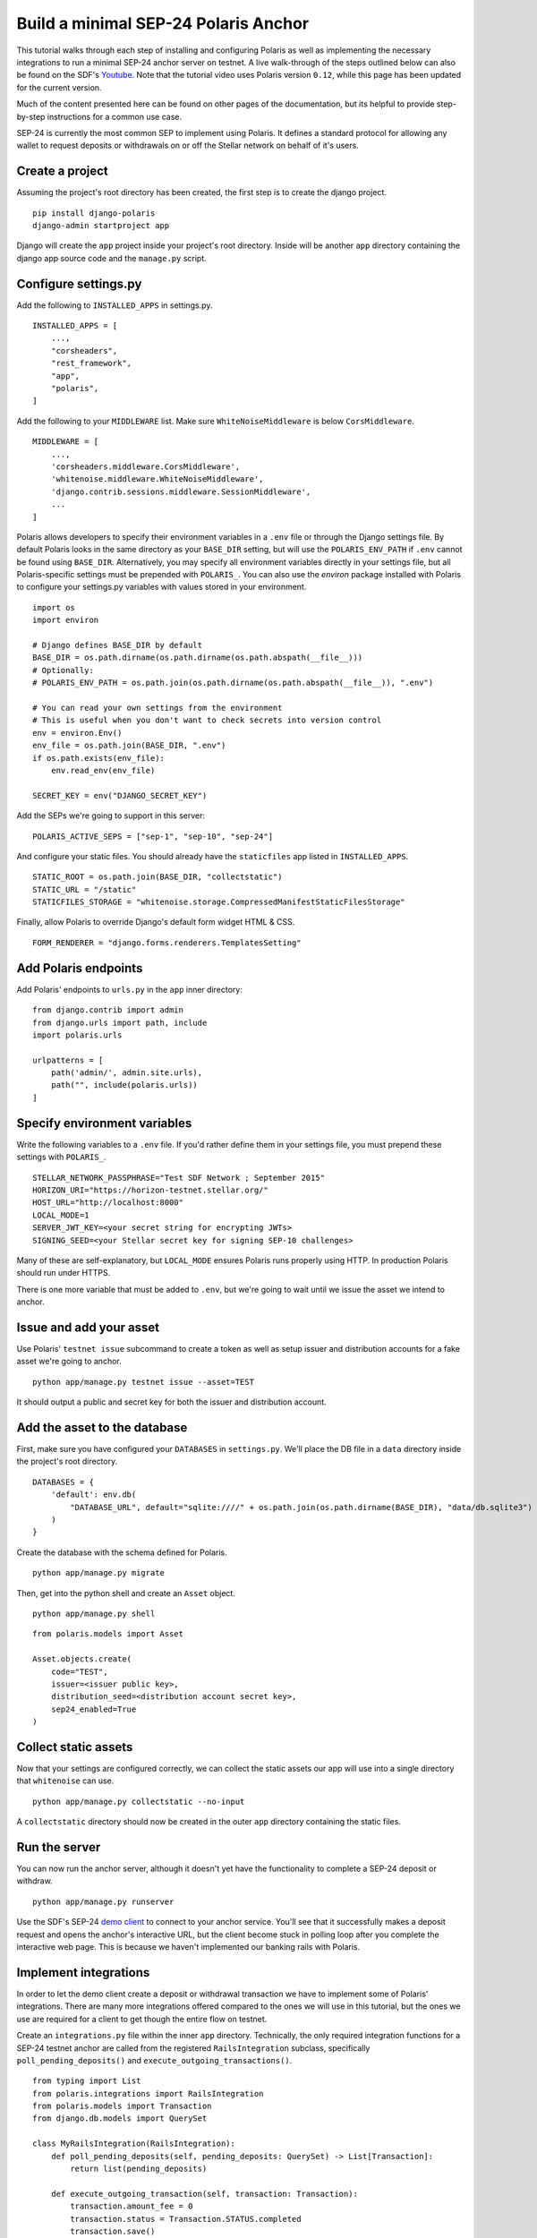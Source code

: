 =====================================
Build a minimal SEP-24 Polaris Anchor
=====================================

.. _Youtube: https://www.youtube.com/watch?v=Mrgdvk1oRoA

This tutorial walks through each step of installing and configuring Polaris as well as implementing the necessary integrations to run a minimal SEP-24 anchor server on testnet. A live walk-through of the steps outlined below can also be found on the SDF's `Youtube`_. Note that the tutorial video uses Polaris version ``0.12``, while this page has been updated for the current version.

Much of the content presented here can be found on other pages of the documentation, but its helpful to provide step-by-step instructions for a common use case.

SEP-24 is currently the most common SEP to implement using Polaris. It defines a standard protocol for allowing any wallet to request deposits or withdrawals on or off the Stellar network on behalf of it's users.

Create a project
------------------

Assuming the project's root directory has been created, the first step is to create the django project.
::

    pip install django-polaris
    django-admin startproject app

Django will create the ``app`` project inside your project's root directory. Inside will be another ``app``
directory containing the django app source code and the ``manage.py`` script.

Configure settings.py
---------------------

Add the following to ``INSTALLED_APPS`` in settings.py.
::

    INSTALLED_APPS = [
        ...,
        "corsheaders",
        "rest_framework",
        "app",
        "polaris",
    ]

Add the following to your ``MIDDLEWARE`` list. Make sure ``WhiteNoiseMiddleware`` is below ``CorsMiddleware``.
::

    MIDDLEWARE = [
        ...,
        'corsheaders.middleware.CorsMiddleware',
        'whitenoise.middleware.WhiteNoiseMiddleware',
        'django.contrib.sessions.middleware.SessionMiddleware',
        ...
    ]

Polaris allows developers to specify their environment variables in a ``.env`` file or through the Django settings file. By default Polaris looks in the same directory as your ``BASE_DIR`` setting, but will use the ``POLARIS_ENV_PATH`` if ``.env`` cannot be found using ``BASE_DIR``. Alternatively, you may specify all environment variables directly in your settings file, but all Polaris-specific settings must be prepended with ``POLARIS_``. You can also use the `environ` package installed with Polaris to configure your settings.py variables with values stored in your environment.
::

    import os
    import environ

    # Django defines BASE_DIR by default
    BASE_DIR = os.path.dirname(os.path.dirname(os.path.abspath(__file__)))
    # Optionally:
    # POLARIS_ENV_PATH = os.path.join(os.path.dirname(os.path.abspath(__file__)), ".env")

    # You can read your own settings from the environment
    # This is useful when you don't want to check secrets into version control
    env = environ.Env()
    env_file = os.path.join(BASE_DIR, ".env")
    if os.path.exists(env_file):
        env.read_env(env_file)

    SECRET_KEY = env("DJANGO_SECRET_KEY")

Add the SEPs we're going to support in this server:
::

    POLARIS_ACTIVE_SEPS = ["sep-1", "sep-10", "sep-24"]

And configure your static files. You should already have the ``staticfiles`` app listed in ``INSTALLED_APPS``.
::

    STATIC_ROOT = os.path.join(BASE_DIR, "collectstatic")
    STATIC_URL = "/static"
    STATICFILES_STORAGE = "whitenoise.storage.CompressedManifestStaticFilesStorage"

Finally, allow Polaris to override Django's default form widget HTML & CSS.
::

    FORM_RENDERER = "django.forms.renderers.TemplatesSetting"

Add Polaris endpoints
----------------------

Add Polaris' endpoints to ``urls.py`` in the ``app`` inner directory:
::

    from django.contrib import admin
    from django.urls import path, include
    import polaris.urls

    urlpatterns = [
        path('admin/', admin.site.urls),
        path("", include(polaris.urls))
    ]

Specify environment variables
-----------------------------

Write the following variables to a ``.env`` file. If you'd rather define them in your settings file, you must prepend these settings with ``POLARIS_``.
::

    STELLAR_NETWORK_PASSPHRASE="Test SDF Network ; September 2015"
    HORIZON_URI="https://horizon-testnet.stellar.org/"
    HOST_URL="http://localhost:8000"
    LOCAL_MODE=1
    SERVER_JWT_KEY=<your secret string for encrypting JWTs>
    SIGNING_SEED=<your Stellar secret key for signing SEP-10 challenges>

Many of these are self-explanatory, but ``LOCAL_MODE`` ensures Polaris runs properly using HTTP. In production Polaris should run under HTTPS.

There is one more variable that must be added to ``.env``, but we're going to wait until we issue the asset we intend to anchor.

Issue and add your asset
------------------------

Use Polaris' ``testnet issue`` subcommand to create a token as well as setup issuer and distribution accounts for a fake asset we're going to anchor.
::

    python app/manage.py testnet issue --asset=TEST

It should output a public and secret key for both the issuer and distribution account.

Add the asset to the database
-----------------------------

First, make sure you have configured your ``DATABASES`` in ``settings.py``. We'll place the DB file in a ``data`` directory inside the project's root directory.
::

    DATABASES = {
        'default': env.db(
            "DATABASE_URL", default="sqlite:////" + os.path.join(os.path.dirname(BASE_DIR), "data/db.sqlite3")
        )
    }

Create the database with the schema defined for Polaris.
::

    python app/manage.py migrate

Then, get into the python shell and create an ``Asset`` object.
::

    python app/manage.py shell

::

    from polaris.models import Asset

    Asset.objects.create(
        code="TEST",
        issuer=<issuer public key>,
        distribution_seed=<distribution account secret key>,
        sep24_enabled=True
    )


Collect static assets
---------------------

Now that your settings are configured correctly, we can collect the static assets our app will use into a single directory that ``whitenoise`` can use.
::

    python app/manage.py collectstatic --no-input

A ``collectstatic`` directory should now be created in the outer ``app`` directory containing the static files.

Run the server
--------------

.. _`demo client`: https://sep24.stellar.org

You can now run the anchor server, although it doesn't yet have the functionality to complete a SEP-24 deposit or withdraw.
::

    python app/manage.py runserver

Use the SDF's SEP-24 `demo client`_ to connect to your anchor service. You'll see that it successfully makes a deposit request and opens the anchor's interactive URL, but the client become stuck in polling loop after you complete the interactive web page. This is because we haven't implemented our banking rails with Polaris.

Implement integrations
----------------------

In order to let the demo client create a deposit or withdrawal transaction we have to implement some of Polaris' integrations. There are many more integrations offered compared to the ones we will use in this tutorial, but the ones we use are required for a client to get though the entire flow on testnet.

Create an ``integrations.py`` file within the inner ``app`` directory. Technically, the only required integration functions for a SEP-24 testnet anchor are called from the registered ``RailsIntegration`` subclass, specifically ``poll_pending_deposits()`` and ``execute_outgoing_transactions()``.
::

    from typing import List
    from polaris.integrations import RailsIntegration
    from polaris.models import Transaction
    from django.db.models import QuerySet

    class MyRailsIntegration(RailsIntegration):
        def poll_pending_deposits(self, pending_deposits: QuerySet) -> List[Transaction]:
            return list(pending_deposits)

        def execute_outgoing_transaction(self, transaction: Transaction):
            transaction.amount_fee = 0
            transaction.status = Transaction.STATUS.completed
            transaction.save()

Our ``poll_pending_deposits()`` function returns every pending deposit transaction since users aren't going to actually send the deposit amount when using testnet. Polaris then proceeds to submit stellar payment transactions to the network for each ``Transaction`` object returned.

Since we won't be sending users their withdrawn funds from testnet either, we simply update the ``amount_fee`` and ``status`` columns of the transaction. Its good form to always assign a fee value for the sake of readability, but Polaris will try to calculate ``amount_fee`` if you have not registered a custom fee function and didn't update the column from ``execute_outgoing_transaction()``.

Again, there are many more integrations Polaris provides, most notably those implemented by the ``DepositIntegration`` and ``WithdrawalIntegration`` classes. See the :doc:`SEP-6 & 24 documentation </sep6_and_sep24/index>` to see what else Polaris offers. You'll also likely want to add information to your :doc:`SEP-1 TOML file </sep1/index>`.

Register integrations
---------------------

Create an ``apps.py`` file within the inner ``app`` directory. We'll subclass Django's ``AppConfig`` class and register our integrations from its ``ready()`` function.
::

    from django.apps import AppConfig

    class MyAppConfig(AppConfig):
        name = "app"

        def ready(self):
            from polaris.integrations import register_integrations
            from .integrations import MyRailsIntegration

            register_integrations(
                rails=MyRailsIntegration()
            )

Now we need to tell Django where to find our `AppConfig` subclass. Create or update the ``__init__.py`` file within the inner ``app`` directory and add the following:
::

    default_app_config = "app.apps.MyAppConfig"

Polaris should now use your rails integrations, but these integration functions are not called from the web server process that we ran with the ``runserver`` command.

Run the SEP-24 service
----------------------

.. _`docker-compose`: https://docs.docker.com/compose/

Polaris is a multi-process application, and ``poll_pending_deposits()`` and ``execute_outgoing_transation()`` are both called from their own process so that calling one is not delayed by calling the other. An easy way to run multi-process applications is with docker-compose_.

First, create a ``requirements.txt`` file in the project's root directory:
::

    pip freeze > requirements.txt

Now, lets write a simple ``Dockerfile`` in the project's root directory:
::

    FROM python:3.7-slim-buster

    RUN apt-get update && apt-get install -y build-essential
    WORKDIR /home
    RUN mkdir /home/data
    COPY app /home/app/
    COPY .env requirements.txt /home/

    RUN pip install -r requirements.txt && python /home/app/manage.py collectstatic --no-input

    CMD python /home/app/manage.py runserver --nostatic 0.0.0.0:8000

Write the following to a ``docker-compose.yml`` file within the project's root directory:
::

    version: "3"

    services:
      server:
        container_name: "test-server"
        build: .
        volumes:
          - ./data:/home/data
        ports:
          - "8000:8000"
        command: python app/manage.py runserver --nostatic 0.0.0.0:8000
      execute_outgoing_transactions:
        container_name: "test-execute_outgoing_transactions"
        build: .
        volumes:
          - ./data:/home/data
        command: python app/manage.py execute_outgoing_transactions --loop
      check_trustlines:
        container_name: "test-check_trustlines"
        build: .
        volumes:
          - ./data:/home/data
        command: python app/manage.py check_trustlines --loop
      watch_transaction:
        container_name: "test-watch_transactions"
        build: .
        volumes:
          - ./data:/home/data
        command: python app/manage.py watch_transactions
      poll_pending_deposits:
        container_name: "test-poll_pending_deposits"
        build: .
        volumes:
          - ./data:/home/data
        command: python app/manage.py poll_pending_deposits --loop

You'll notice we're also running the ``watch_transaction`` process. This Polaris CLI command streams payment transactions from every anchored asset's distribution account and updates the transaction's status to ``pending_anchor``. The ``execute_outgoing_transactions`` command then periodically queries for ``pending_anchor`` transactions so the funds withdrawn from Stellar can be sent off-chain to the user.

Additionally, we're going to run the ``check_trustlines`` command. This Polaris command periodically checks the accounts that requested deposits but can't receive our payment due to lacking a trustline to our asset.

Polaris comes with other commands that we won't run in this tutorial. For example, the ``poll_outgoing_transactions`` Polaris CLI command could periodically check if the funds sent off-chain were received by the user and update the status to ``completed`` if so. You should do this on mainnet if your payment rails take some time before the user receives the funds sent off-chain.

Now that our multi-process application is defined, lets build and run the containers:
::

    docker-compose build
    docker-compose up

You should now be able to successfully deposit and withdraw funds on testnet using the SDF's demo client via SEP-24.

What to read next
-----------------

If you want to continue building your SEP-24 server, some useful sections of the documentation are listed below.

- :ref:`Adding information to the SEP-1 TOML file <sep1_integrations>`

- :ref:`Collection & validating KYC data <sep24_integrations>`

- :ref:`Customizing Polaris' static assets <static_assets>`

- :ref:`Customizing transaction fee calculation <fee_integration>`

Otherwise, check out the documentation page for each additional step you want to implement.

